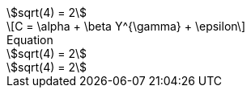 // .asciimath
:stem: asciimath
[stem]
++++
sqrt(4) = 2
++++

// .latexmath
:stem: latexmath
[stem]
++++
C = \alpha + \beta Y^{\gamma} + \epsilon
++++

// .with_title
:stem:
[stem]
.Equation
++++
sqrt(4) = 2
++++

// .with_id_and_role
:stem:
[stem, id="sqrt", role="right"]
++++
sqrt(4) = 2
++++
